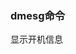#+AUTHOR: vincent
#+EMAIL: xiaojiehao123@gmail.com
#+DATE: <2018-01-31 Wed>
#+TAGS: linux, dmesg

*** dmesg命令
    显示开机信息
